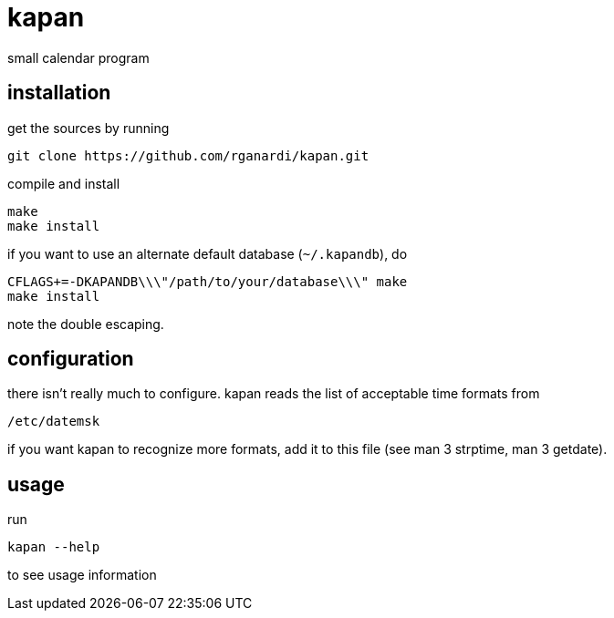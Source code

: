 kapan
=====
small calendar program

installation
------------
get the sources by running

	git clone https://github.com/rganardi/kapan.git

compile and install

	make
	make install

if you want to use an alternate default database (`~/.kapandb`), do

	CFLAGS+=-DKAPANDB\\\"/path/to/your/database\\\" make
	make install

note the double escaping.

configuration
-------------
there isn't really much to configure. kapan reads the list of acceptable time formats from

	/etc/datemsk

if you want kapan to recognize more formats, add it to this file (see man 3 strptime, man 3 getdate).

usage
-----
run

	kapan --help

to see usage information
